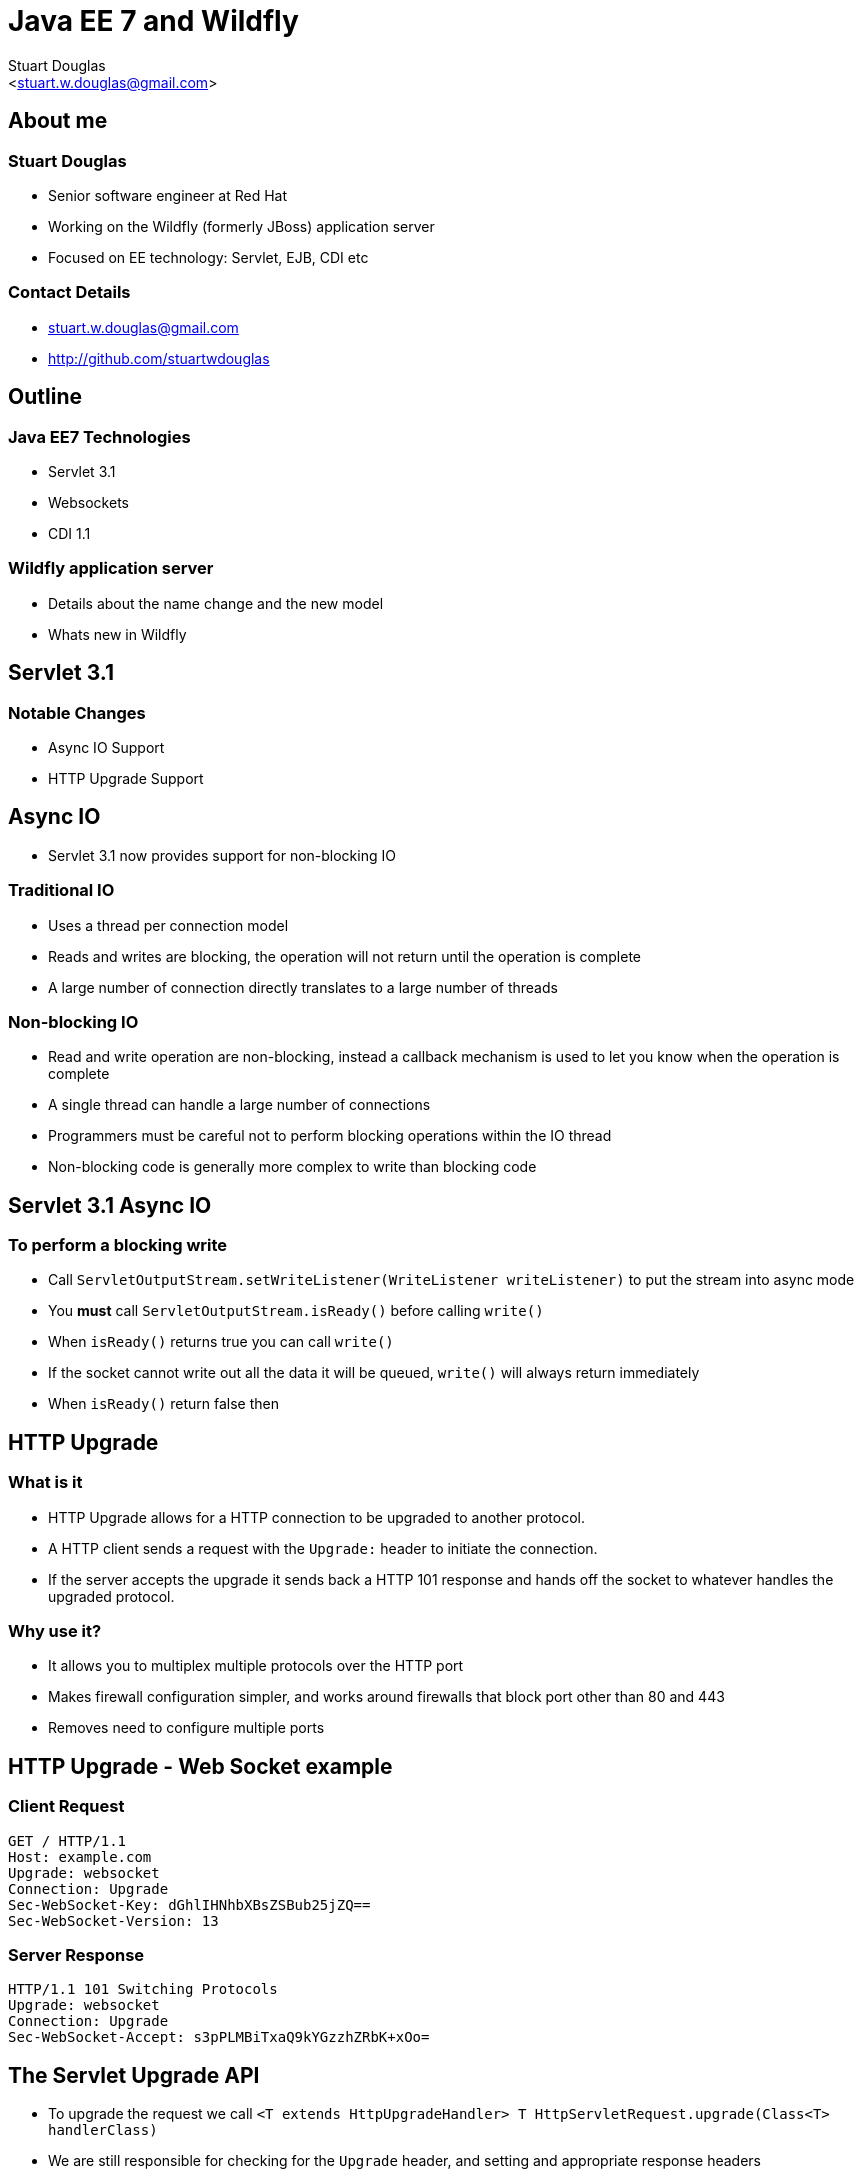 Java EE 7 and Wildfly
=====================
:author: Stuart Douglas
:email: <stuart.w.douglas@gmail.com>
///////////////////////
	Themes that you can choose includes:
	web-2.0, swiss, neon beamer
///////////////////////
:deckjs_theme: swiss
///////////////////////
	Transitions that you can choose includes:
	fade, horizontal-slide, vertical-slide
///////////////////////
:deckjs_transition: horizontal-slide
///////////////////////
	AsciiDoc use `source-highlight` as default highlighter.

	Styles available for pygment highlighter:
	monokai, manni, perldoc, borland, colorful, default, murphy, vs, trac,
	tango, fruity, autumn, bw, emacs, vim, pastie, friendly, native,

	Uncomment following two lines if you want to highlight your code
	with `Pygments`.
///////////////////////
:pygments:
:pygments_style: default
///////////////////////
	Uncomment following line if you want to scroll inside slides
	with {down,up} arrow keys.
///////////////////////
//:scrollable:
///////////////////////
	Uncomment following line if you want to link css and js file
	from outside instead of embedding them into the output file.
///////////////////////
//:linkcss:
///////////////////////
	Uncomment following line if you want to count each incremental
	bullet as a new slide
///////////////////////
//:count_nested:

== About me

=== Stuart Douglas
* Senior software engineer at Red Hat
* Working on the Wildfly (formerly JBoss) application server
* Focused on EE technology: Servlet, EJB, CDI etc

=== Contact Details
 * stuart.w.douglas@gmail.com
 * http://github.com/stuartwdouglas


== Outline

=== Java EE7 Technologies

 * Servlet 3.1
 * Websockets
 * CDI 1.1

=== Wildfly application server
 * Details about the name change and the new model
 * Whats new in Wildfly


== Servlet 3.1

=== Notable Changes
 * Async IO Support
 * HTTP Upgrade Support

== Async IO

 * Servlet 3.1 now provides support for non-blocking IO

=== Traditional IO

 * Uses a thread per connection model
 * Reads and writes are blocking, the operation will not return until the operation is complete
 * A large number of connection directly translates to a large number of threads

=== Non-blocking IO

 * Read and write operation are non-blocking, instead a callback mechanism is used to let you know when the operation is complete
 * A single thread can handle a large number of connections
 * Programmers must be careful not to perform blocking operations within the IO thread
 * Non-blocking code is generally more complex to write than blocking code

== Servlet 3.1 Async IO

=== To perform a blocking write

 * Call `ServletOutputStream.setWriteListener(WriteListener writeListener)` to put the stream into async mode
 * You *must* call `ServletOutputStream.isReady()` before calling `write()`
 * When `isReady()` returns true you can call `write()`
 * If the socket cannot write out all the data it will be queued, `write()` will always return immediately
 * When `isReady()` return false then

== HTTP Upgrade

=== What is it

 * HTTP Upgrade allows for a HTTP connection to be upgraded to another protocol.
 * A HTTP client sends a request with the `Upgrade:` header to initiate the connection.
 * If the server accepts the upgrade it sends back a HTTP 101 response and hands off the socket to
whatever handles the upgraded protocol.

=== Why use it?

 * It allows you to multiplex multiple protocols over the HTTP port
 * Makes firewall configuration simpler, and works around firewalls that block port other than 80 and 443
 * Removes need to configure multiple ports

== HTTP Upgrade - Web Socket example

=== Client Request

----
GET / HTTP/1.1
Host: example.com
Upgrade: websocket
Connection: Upgrade
Sec-WebSocket-Key: dGhlIHNhbXBsZSBub25jZQ==
Sec-WebSocket-Version: 13
----

=== Server Response

----
HTTP/1.1 101 Switching Protocols
Upgrade: websocket
Connection: Upgrade
Sec-WebSocket-Accept: s3pPLMBiTxaQ9kYGzzhZRbK+xOo=
----

== The Servlet Upgrade API

 * To upgrade the request we call `<T extends HttpUpgradeHandler> T HttpServletRequest.upgrade(Class<T> handlerClass)`
 * We are still responsible for checking for the `Upgrade` header, and setting and appropriate response headers
 * Once the request is finished the resulting `HttpUpgradeHandler` will take over the connection, and can send and receive
  data via the provided `WebConnection` and its associated streams.
 * Upgraded connection can use the async IO capabilites of `ServletInputStream` and `ServletOutputStream`

== The Servlet Upgrade API Continued
[source,java]
----
public interface HttpUpgradeHandler {

    public void init(WebConnection wc);

    public void destroy();
}

public interface WebConnection extends AutoCloseable {

    public ServletInputStream getInputStream() throws IOException;

    public ServletOutputStream getOutputStream() throws IOException;
}
----

== Websockets

=== Introduction

 * The websocket specification allows browsers and other clients to initiate a full duplex connection to the server
 * This connection is initiated via a HTTP upgrade request
 * Websockets is a framed protocol, all data is sent as part of a frame
 * Frames have a header that specifies the length and the frame type (+ some other stuff)
 * Possible to send data of unknown length using continuation frames

== Web Socket frames
 * Websockets defines the following frame types:
  - Text - UTF-8 text frame
  - Binary - Raw binary data
  - Ping - Either side can send this to verify the the other endpoint is still connected
  - Pong - Response to a ping frame
  - Close - Sent to indicate the connection is being closed
  - Continuation - Continuation of a text or binary frame

== The Java Web Socket API
 * The Websocket API provides both annotated and programatic API's to send an receive Websocket messages
 * It can act as both the server and the client
 * It provides a means of customising deployed endpoints via the `javax.websocket.server.ServerApplicationConfig` interface
 * Provides `Encoder` and `Decoder` interfaces, to encode objects as messages and visa versa

== Annotated Server Endpoint Example

[source,java]
----
@ServerEndpoint("/websocket/{name}")
public class HelloEndpoint {

    @OnOpen
    public void onOpen(final Session session) {
        session.getAsyncRemote().sendText("hi");
    }

    @OnMessage
    public String message(String message, @PathParam("name") String name) {
        return "Hello " + name + " you sent" + message;
    }

    @OnMessage
    public byte[] binaryMessage(byte[] binaryMessage) {
        return binaryMessage; //echo binary data
    }

    @OnClose
    public void onClose(final Session session) {
        System.out.println("Connection closed");
    }
}
----

== Annotated Client Endpoint Example

[source,java]
----
@ClientEndpoint
public class AnnotatedClientEndpoint {

    @OnOpen
    public void onOpen(final Session session) {
        session.getAsyncRemote().sendText("hi");
    }

    @OnMessage
    public void onMessage(final String message, final Session session) {
        system.out.println(message);
    }
}
----

=== Connecting an Annotated Endpoint

[source,java]
----
ServerContainer sc = servletContext.getAttribute("javax.websocket.server.ServerContainer");
Session session = sc.connectToServer(AnnotatedClientEndpoint.class, new URI("ws://example.com/chat/Stuart"));
Future<Void> future = session.getAsyncRemote().sendText("Hello Websocket");
----

== Message types

@OnMessage annotated endpoints can provide you with access to the message in a number of different ways:

=== Text messages
 * `java.lang.String` to receive the whole message
 * Java primitive or class equivalent to receive the whole message converted to that type
 * String and boolean pair to receive the message in parts
 * `java.io.Reader` to receive the whole message as a blocking stream
 * any object parameter for which the endpoint has a text decoder

=== Binary messages
 * byte[] or `java.nio.ByteBuffer` to receive the whole message
 * byte[] or `java.nio.ByteBuffer` with a boolean to receive the message in parts
 * `java.io.InputStream` to receive the whole message as a blocking stream
 * Any object parameter for which the endpoint has a binary decoder
 

== Encoders and decoders
 * Allow you to convert arbitrary objects to and from web socket messages
 * Represented by 8 interfaces
  - `javax.websocket.Decoder.Binary`
  - `javax.websocket.Decoder.BinaryStream`
  - `javax.websocket.Decoder.Text`
  - `javax.websocket.Decoder.TextStream`
  - `javax.websocket.Encoder.Text`
  - `javax.websocket.Encoder.TextStream`
  - `javax.websocket.Encoder.Binary`
  - `javax.websocket.Encoder.BinaryStream`
 * Decoder classes are specified in the `@ServerEndpoint` annotation

[source,java]
----
@ServerEndpoint(value="/chat", encoders={JsonEncoder.class}, decoders={JsonDecoder.class})
----

